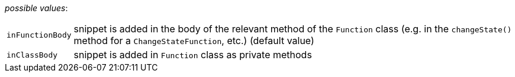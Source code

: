 // 3Worlds documentation for property snippet.SnippetLocation
// CAUTION: generated code - do not modify
// generated by CentralResourceGenerator on Thu Sep 03 16:08:20 CEST 2020

_possible values_:

[horizontal]
`inFunctionBody`:: snippet is added in the body of the relevant method of the  `Function` class (e.g. in the `changeState()` method for a `ChangeStateFunction`, etc.) (default value)
`inClassBody`:: snippet is added in `Function` class as private methods

